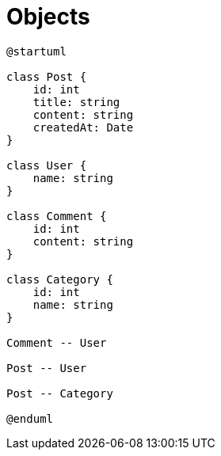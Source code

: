 = Objects

[plantuml]
----
@startuml

class Post {
    id: int
    title: string
    content: string
    createdAt: Date
}

class User {
    name: string
}

class Comment {
    id: int
    content: string
}

class Category {
    id: int
    name: string
}

Comment -- User

Post -- User

Post -- Category

@enduml
----